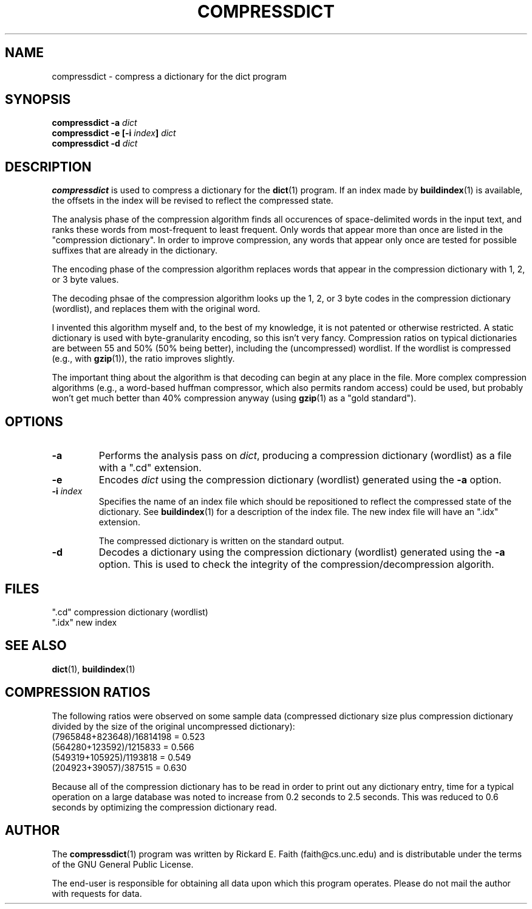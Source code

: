 .\" compressdict.1 -- 
.\" Created: Wed Aug 23 22:52:25 1995 by r.faith@ieee.org
.\" Revised: Thu Aug 24 03:32:23 1995 by r.faith@ieee.org
.\" Copyright 1995 Rickard E. Faith (r.faith@ieee.org)
.\" 
.\" Permission is granted to make and distribute verbatim copies of this
.\" manual provided the copyright notice and this permission notice are
.\" preserved on all copies.
.\" 
.\" Permission is granted to copy and distribute modified versions of this
.\" manual under the conditions for verbatim copying, provided that the
.\" entire resulting derived work is distributed under the terms of a
.\" permission notice identical to this one
.\" 
.\" Since the Linux kernel and libraries are constantly changing, this
.\" manual page may be incorrect or out-of-date.  The author(s) assume no
.\" responsibility for errors or omissions, or for damages resulting from
.\" the use of the information contained herein.  The author(s) may not
.\" have taken the same level of care in the production of this manual,
.\" which is licensed free of charge, as they might when working
.\" professionally.
.\" 
.\" Formatted or processed versions of this manual, if unaccompanied by
.\" the source, must acknowledge the copyright and authors of this work.
.\" "
.TH COMPRESSDICT 1 "23 August 1995" "" ""
.SH NAME
compressdict \- compress a dictionary for the dict program
.SH SYNOPSIS
.BI "compressdict \-a " dict
.br
.BI "compressdict \-e [\-i " index "] " dict
.br
.BI "compressdict \-d " dict
.SH DESCRIPTION
.B compressdict
is used to compress a dictionary for the
.BR dict (1)
program.  If an index made by
.BR buildindex (1)
is available, the offsets in the index will be revised to reflect the
compressed state.
.PP
The analysis phase of the compression algorithm finds all occurences of
space-delimited words in the input text, and ranks these words from
most-frequent to least frequent.  Only words that appear more than once are
listed in the "compression dictionary".  In order to improve compression,
any words that appear only once are tested for possible suffixes that are
already in the dictionary.
.PP
The encoding phase of the compression algorithm replaces words that appear
in the compression dictionary with 1, 2, or 3 byte values.
.PP
The decoding phsae of the compression algorithm looks up the 1, 2, or 3
byte codes in the compression dictionary (wordlist), and replaces them with
the original word.
.PP
I invented this algorithm myself and, to the best of my knowledge, it is
not patented or otherwise restricted.  A static dictionary is used with
byte-granularity encoding, so this isn't very fancy.  Compression ratios on
typical dictionaries are between 55 and 50% (50% being better), including
the (uncompressed) wordlist.  If the wordlist is compressed (e.g., with
.BR gzip (1)),
the ratio improves slightly.
.PP
The important thing about the algorithm is that decoding can begin at any
place in the file.  More complex compression algorithms (e.g., a word-based
huffman compressor, which also permits random access) could be used, but
probably won't get much better than 40% compression anyway (using
.BR gzip (1)
as a "gold standard").
.SH OPTIONS
.TP
.B \-a
Performs the analysis pass on
.IR dict ,
producing a compression dictionary (wordlist) as a file with a ".cd"
extension.
.TP
.B \-e
Encodes
.I dict
using the compression dictionary (wordlist) generated using the
.B \-a
option.
.TP
.BI \-i " index"
Specifies the name of an index file which should be repositioned to reflect
the compressed state of the dictionary.  See
.BR buildindex (1)
for a description of the index file.  The new index file will have an
".idx" extension.
.sp
The compressed dictionary is written on the standard output.
.TP
.B \-d
Decodes a dictionary using the compression dictionary (wordlist) generated
using the
.B \-a
option.  This is used to check the integrity of the
compression/decompression algorith.
.SH FILES
".cd"  compression dictionary (wordlist)
.br
".idx" new index
.SH "SEE ALSO"
.BR dict (1),
.BR buildindex (1)
.SH "COMPRESSION RATIOS"
The following ratios were observed on some sample data (compressed
dictionary size plus compression dictionary divided by the size of the
original uncompressed dictionary):
.br
(7965848+823648)/16814198 = 0.523
.br
(564280+123592)/1215833 = 0.566
.br
(549319+105925)/1193818 = 0.549
.br
(204923+39057)/387515 = 0.630
.PP
Because all of the compression dictionary has to be read in order to print
out any dictionary entry, time for a typical operation on a large database
was noted to increase from 0.2 seconds to 2.5 seconds.  This was reduced
to 0.6 seconds by optimizing the compression dictionary read.
.SH AUTHOR
The
.BR compressdict (1)
program was written by Rickard E. Faith (faith@cs.unc.edu) and is
distributable under the terms of the GNU General Public License.
.sp
The end-user is responsible for obtaining all data upon which this program
operates.  Please do not mail the author with requests for data.
